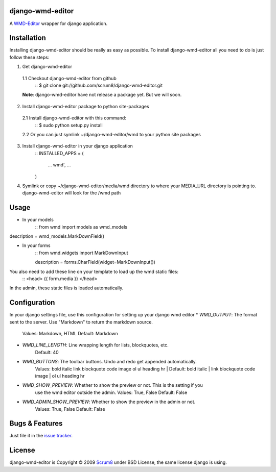 django-wmd-editor
=================

A `WMD-Editor <http://wmd-editor.com>`_ wrapper for django application.

Installation
============
Installing django-wmd-editor should be really as easy as possible. To install
django-wmd-editor all you need to do is just follow these steps:

1. Get django-wmd-editor
 1.1 Checkout django-wmd-editor from github
        ::
        $ git clone git://github.com/scrum8/django-wmd-editor.git

 **Note**: django-wmd-editor have not release a package yet. But we will soon.

2. Install django-wmd-editor package to python site-packages
 2.1 Install django-wmd-editor with this command:
        ::
        $ sudo python setup.py install
 2.2 Or you can just symlink ~/django-wmd-editor/wmd to your python site packages

3. Install django-wmd-editor in your django application
    ::
    INSTALLED_APPS = (
     ...
     wmd',
     ...
    )

4. Symlink or copy ~/django-wmd-editor/media/wmd directory to where your MEDIA_URL
   directory is pointing to. django-wmd-editor will look for the /wmd path


Usage
=====

* In your models
    ::
    from wmd import models as wmd_models

description = wmd_models.MarkDownField()

* In your forms
    ::
    from wmd.widgets import MarkDownInput

    description = forms.CharField(widget=MarkDownInput())

You also need to add these line on your template to load up the wmd static files:
    ::
    <head>
    {{ form.media }}
    </head>

In the admin, these static files is loaded automatically.


Configuration
=============

In your django settings file, use this configuration for setting up your django wmd editor
* *WMD_OUTPUT*: The format sent to the server.  Use "Markdown" to return the markdown source.
   Values: Markdown, HTML
   Default: Markdown
* *WMD_LINE_LENGTH*: Line wrapping length for lists, blockquotes, etc.
   Default: 40
* *WMD_BUTTONS*: The toolbar buttons.  Undo and redo get appended automatically.
   Values: bold italic link blockquote code image ol ul heading hr |
   Default: bold italic | link blockquote code image | ol ul heading hr
* *WMD_SHOW_PREVIEW*: Whether to show the preview or not. This is the setting if you
   use the wmd editor outside the admin.
   Values: True, False
   Default: False
* *WMD_ADMIN_SHOW_PREVIEW*: Whether to show the preview in the admin or not.
   Values: True, False
   Default: False

Bugs & Features
===============
Just file it in the `issue tracker <http://github.com/scrum8/django-wmd-editor/issues>`_.

License
=======
django-wmd-editor is Copyright © 2009 `Scrum8 <http://scrum8.com>`_ under
BSD License, the same license django is using.